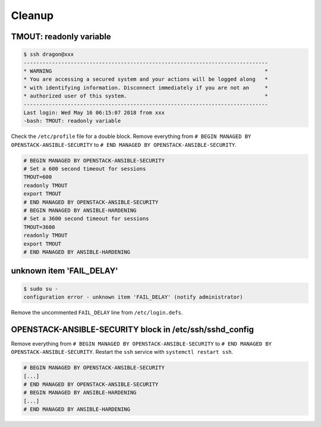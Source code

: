 =======
Cleanup
=======

TMOUT: readonly variable
========================

.. code-block:: console

   $ ssh dragon@xxx
   ------------------------------------------------------------------------------
   * WARNING                                                                    *
   * You are accessing a secured system and your actions will be logged along   *
   * with identifying information. Disconnect immediately if you are not an     *
   * authorized user of this system.                                            *
   ------------------------------------------------------------------------------
   Last login: Wed May 16 06:15:07 2018 from xxx
   -bash: TMOUT: readonly variable

Check the ``/etc/profile`` file for a double block. Remove everything from ``# BEGIN MANAGED BY OPENSTACK-ANSIBLE-SECURITY`` to ``# END MANAGED BY OPENSTACK-ANSIBLE-SECURITY``.

.. code-block:: shell

   # BEGIN MANAGED BY OPENSTACK-ANSIBLE-SECURITY
   # Set a 600 second timeout for sessions
   TMOUT=600
   readonly TMOUT
   export TMOUT
   # END MANAGED BY OPENSTACK-ANSIBLE-SECURITY
   # BEGIN MANAGED BY ANSIBLE-HARDENING
   # Set a 3600 second timeout for sessions
   TMOUT=3600
   readonly TMOUT
   export TMOUT
   # END MANAGED BY ANSIBLE-HARDENING


unknown item 'FAIL_DELAY'
=========================

.. code-block:: console

   $ sudo su -
   configuration error - unknown item 'FAIL_DELAY' (notify administrator)

Remove the uncommented ``FAIL_DELAY`` line from ``/etc/login.defs``.

OPENSTACK-ANSIBLE-SECURITY block in /etc/ssh/sshd_config
========================================================

Remove everything from ``# BEGIN MANAGED BY OPENSTACK-ANSIBLE-SECURITY`` to ``# END MANAGED BY OPENSTACK-ANSIBLE-SECURITY``. Restart the ``ssh`` service with ``systemctl restart ssh``.

.. code-block:: none

   # BEGIN MANAGED BY OPENSTACK-ANSIBLE-SECURITY
   [...]
   # END MANAGED BY OPENSTACK-ANSIBLE-SECURITY
   # BEGIN MANAGED BY ANSIBLE-HARDENING
   [...]
   # END MANAGED BY ANSIBLE-HARDENING
